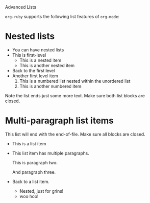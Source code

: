 Advanced Lists

=org-ruby= supports the following list features of =org-mode=:

* Nested lists

  - You can have nested lists
  - This is first-level
    - This is a nested item
    - This is another nested item
  - Back to the first level
  - Another first level item
    1. This is a numbered list nested within the unordered list
    2. This is another numbered item

  Note the list ends just some more text. Make sure both list blocks
  are closed.

* Multi-paragraph list items

  This list will end with the end-of-file. Make sure all blocks are closed.

  - This is a list item
  - This list item has multiple paragraphs.

    This is paragraph two.

    And paragraph three.
  - Back to a list item.
    - Nested, just for grins!
    - woo hoo!
